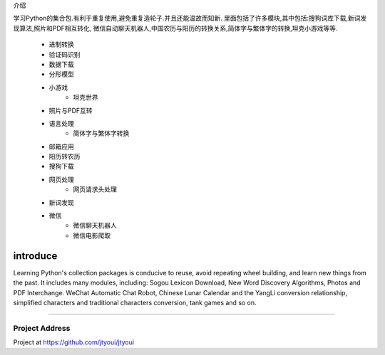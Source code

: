 .. |logo| image:: https://img.shields.io/badge/Python-3.7-green.svg


介绍 |logo|

学习Python的集合包.有利于重复使用,避免重复造轮子.并且还能温故而知新.
里面包括了许多模块,其中包括:搜狗词库下载,新词发现算法,照片和PDF相互转化,
微信自动聊天机器人,中国农历与阳历的转换关系,简体字与繁体字的转换,坦克小游戏等等.
    - 进制转换
    - 验证码识别
    - 数据下载
    - 分形模型
    - 小游戏
        - 坦克世界
    - 照片与PDF互转
    - 语言处理
        - 简体字与繁体字转换
    - 邮箱应用
    - 阳历转农历
    - 搜狗下载
    - 网页处理
        - 网页请求头处理
    - 新词发现
    - 微信
        - 微信聊天机器人
        - 微信电影爬取

============
introduce
============
Learning Python's collection packages is conducive to reuse, avoid repeating wheel building, and learn new things from the past.
It includes many modules, including: Sogou Lexicon Download, New Word Discovery Algorithms, Photos and PDF Interchange.
WeChat Automatic Chat Robot, Chinese Lunar Calendar and the YangLi conversion relationship, simplified characters
and traditional characters conversion, tank games and so on.

----------------------

Project Address
~~~~~~~~~~~~~~~~~~~~~~
Project at https://github.com/jtyoui/jtyoui